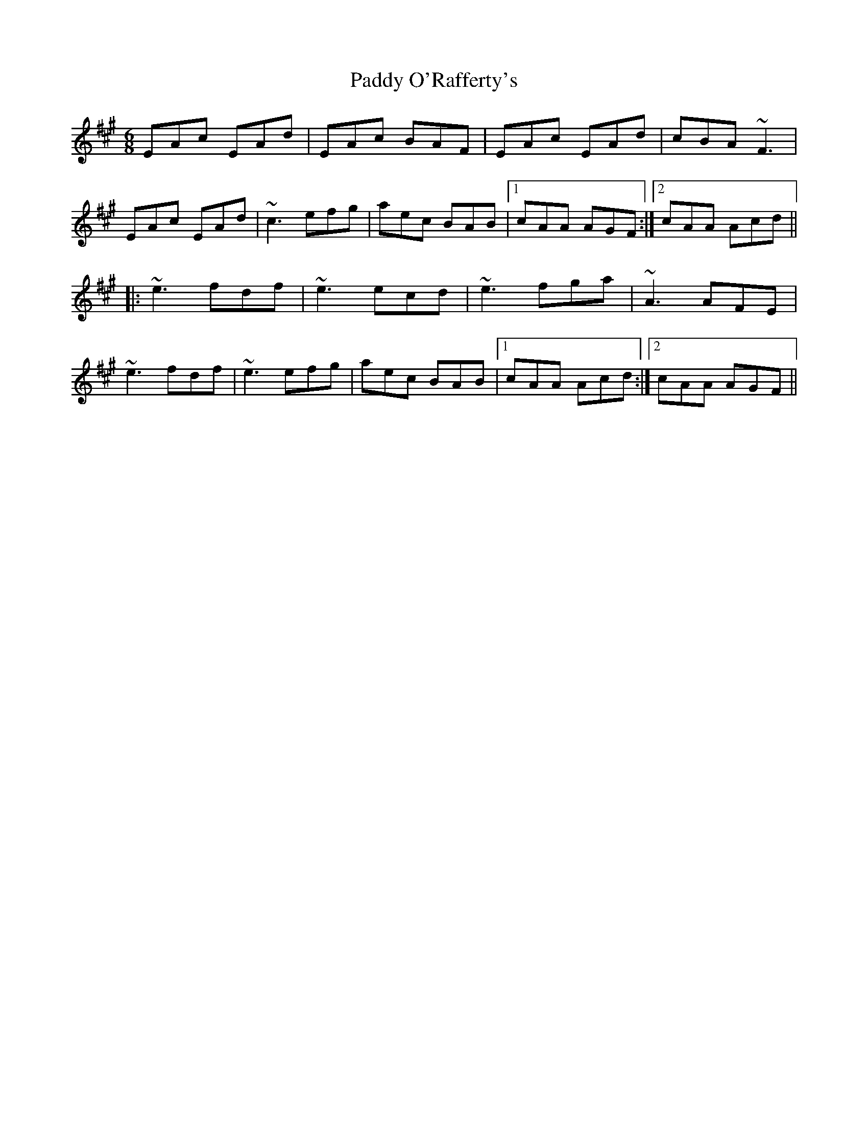 X: 31378
T: Paddy O'Rafferty's
R: jig
M: 6/8
K: Amajor
EAc EAd|EAc BAF|EAc EAd|cBA ~F3|
EAc EAd|~c3 efg|aec BAB|1 cAA AGF:|2 cAA Acd||
|:~e3 fdf|~e3 ecd|~e3 fga|~A3 AFE|
~e3 fdf|~e3 efg|aec BAB|1 cAA Acd:|2 cAA AGF||

